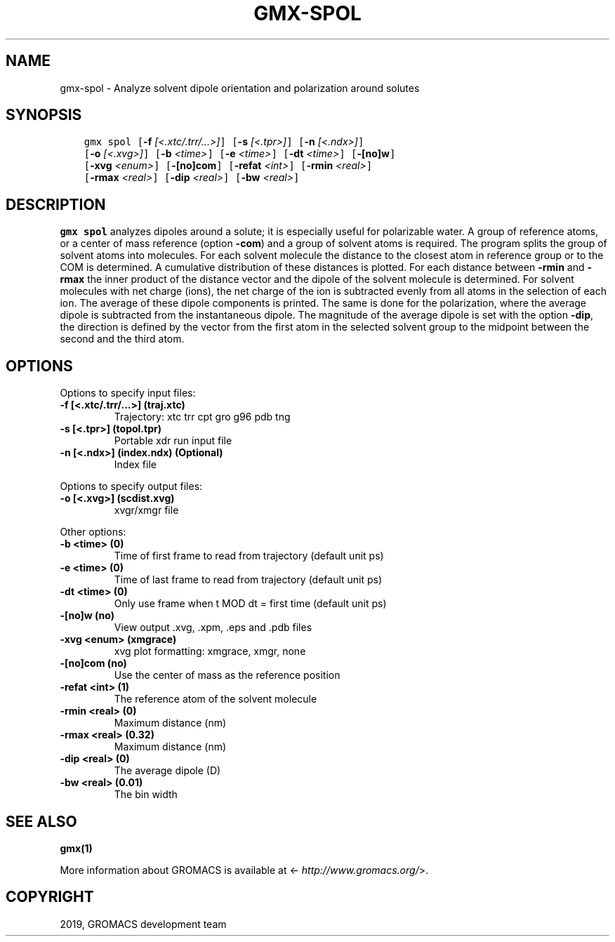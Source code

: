 .\" Man page generated from reStructuredText.
.
.TH "GMX-SPOL" "1" "Jul 30, 2019" "2020-dev" "GROMACS"
.SH NAME
gmx-spol \- Analyze solvent dipole orientation and polarization around solutes
.
.nr rst2man-indent-level 0
.
.de1 rstReportMargin
\\$1 \\n[an-margin]
level \\n[rst2man-indent-level]
level margin: \\n[rst2man-indent\\n[rst2man-indent-level]]
-
\\n[rst2man-indent0]
\\n[rst2man-indent1]
\\n[rst2man-indent2]
..
.de1 INDENT
.\" .rstReportMargin pre:
. RS \\$1
. nr rst2man-indent\\n[rst2man-indent-level] \\n[an-margin]
. nr rst2man-indent-level +1
.\" .rstReportMargin post:
..
.de UNINDENT
. RE
.\" indent \\n[an-margin]
.\" old: \\n[rst2man-indent\\n[rst2man-indent-level]]
.nr rst2man-indent-level -1
.\" new: \\n[rst2man-indent\\n[rst2man-indent-level]]
.in \\n[rst2man-indent\\n[rst2man-indent-level]]u
..
.SH SYNOPSIS
.INDENT 0.0
.INDENT 3.5
.sp
.nf
.ft C
gmx spol [\fB\-f\fP \fI[<.xtc/.trr/...>]\fP] [\fB\-s\fP \fI[<.tpr>]\fP] [\fB\-n\fP \fI[<.ndx>]\fP]
         [\fB\-o\fP \fI[<.xvg>]\fP] [\fB\-b\fP \fI<time>\fP] [\fB\-e\fP \fI<time>\fP] [\fB\-dt\fP \fI<time>\fP] [\fB\-[no]w\fP]
         [\fB\-xvg\fP \fI<enum>\fP] [\fB\-[no]com\fP] [\fB\-refat\fP \fI<int>\fP] [\fB\-rmin\fP \fI<real>\fP]
         [\fB\-rmax\fP \fI<real>\fP] [\fB\-dip\fP \fI<real>\fP] [\fB\-bw\fP \fI<real>\fP]
.ft P
.fi
.UNINDENT
.UNINDENT
.SH DESCRIPTION
.sp
\fBgmx spol\fP analyzes dipoles around a solute; it is especially useful
for polarizable water. A group of reference atoms, or a center
of mass reference (option \fB\-com\fP) and a group of solvent
atoms is required. The program splits the group of solvent atoms
into molecules. For each solvent molecule the distance to the
closest atom in reference group or to the COM is determined.
A cumulative distribution of these distances is plotted.
For each distance between \fB\-rmin\fP and \fB\-rmax\fP
the inner product of the distance vector
and the dipole of the solvent molecule is determined.
For solvent molecules with net charge (ions), the net charge of the ion
is subtracted evenly from all atoms in the selection of each ion.
The average of these dipole components is printed.
The same is done for the polarization, where the average dipole is
subtracted from the instantaneous dipole. The magnitude of the average
dipole is set with the option \fB\-dip\fP, the direction is defined
by the vector from the first atom in the selected solvent group
to the midpoint between the second and the third atom.
.SH OPTIONS
.sp
Options to specify input files:
.INDENT 0.0
.TP
.B \fB\-f\fP [<.xtc/.trr/…>] (traj.xtc)
Trajectory: xtc trr cpt gro g96 pdb tng
.TP
.B \fB\-s\fP [<.tpr>] (topol.tpr)
Portable xdr run input file
.TP
.B \fB\-n\fP [<.ndx>] (index.ndx) (Optional)
Index file
.UNINDENT
.sp
Options to specify output files:
.INDENT 0.0
.TP
.B \fB\-o\fP [<.xvg>] (scdist.xvg)
xvgr/xmgr file
.UNINDENT
.sp
Other options:
.INDENT 0.0
.TP
.B \fB\-b\fP <time> (0)
Time of first frame to read from trajectory (default unit ps)
.TP
.B \fB\-e\fP <time> (0)
Time of last frame to read from trajectory (default unit ps)
.TP
.B \fB\-dt\fP <time> (0)
Only use frame when t MOD dt = first time (default unit ps)
.TP
.B \fB\-[no]w\fP  (no)
View output \&.xvg, \&.xpm, \&.eps and \&.pdb files
.TP
.B \fB\-xvg\fP <enum> (xmgrace)
xvg plot formatting: xmgrace, xmgr, none
.TP
.B \fB\-[no]com\fP  (no)
Use the center of mass as the reference position
.TP
.B \fB\-refat\fP <int> (1)
The reference atom of the solvent molecule
.TP
.B \fB\-rmin\fP <real> (0)
Maximum distance (nm)
.TP
.B \fB\-rmax\fP <real> (0.32)
Maximum distance (nm)
.TP
.B \fB\-dip\fP <real> (0)
The average dipole (D)
.TP
.B \fB\-bw\fP <real> (0.01)
The bin width
.UNINDENT
.SH SEE ALSO
.sp
\fBgmx(1)\fP
.sp
More information about GROMACS is available at <\fI\%http://www.gromacs.org/\fP>.
.SH COPYRIGHT
2019, GROMACS development team
.\" Generated by docutils manpage writer.
.
